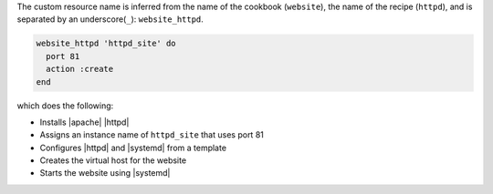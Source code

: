 .. The contents of this file may be included in multiple topics (using the includes directive).
.. The contents of this file should be modified in a way that preserves its ability to appear in multiple topics.
.. This file is hooked into a slide deck


The custom resource name is inferred from the name of the cookbook (``website``), the name of the recipe (``httpd``), and is separated by an underscore(``_``): ``website_httpd``.

.. code-block:: ruby

   website_httpd 'httpd_site' do
     port 81
     action :create
   end

which does the following:

* Installs |apache| |httpd|
* Assigns an instance name of ``httpd_site`` that uses port 81
* Configures |httpd| and |systemd| from a template
* Creates the virtual host for the website
* Starts the website using |systemd|
